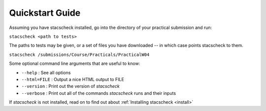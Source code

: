 .. _quickstart:

Quickstart Guide
================

Assuming you have stacscheck installed, go into the directory of your practical submission and run:

``stacscheck <path to tests>``

The paths to tests may be given, or a set of files you have downloaded -- in which case points stacscheck to them.

``stacscheck /submissions/Course/Practicals/PracticalW04``

Some optional command line arguments that are useful to know:

* ``--help`` : See all options
* ``--html=FILE`` : Output a nice HTML output to FILE
* ``--version`` : Print out the version of `stacscheck`
* ``--verbose`` : Print out all of the commands `stacscheck` runs and their inputs 

If `stacscheck` is not installed, read on to find out about :ref:`Installing stacscheck <install>`